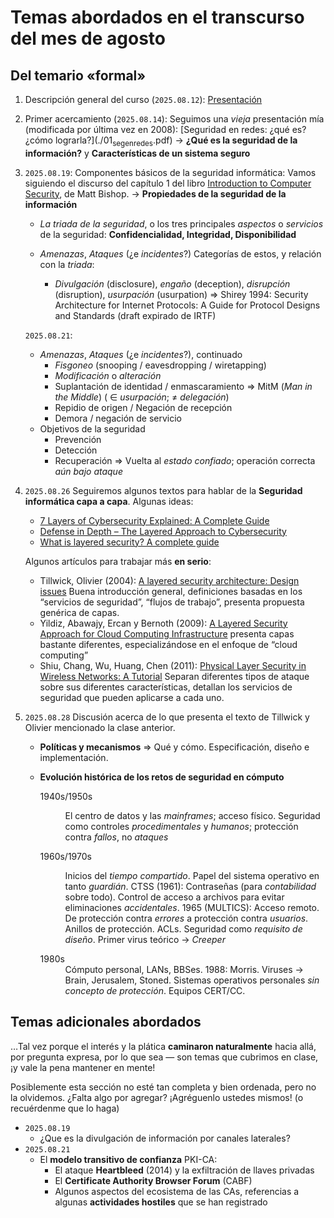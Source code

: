 * Temas abordados en el transcurso del mes de *agosto*

** Del temario «formal»


1. Descripción general del curso (=2025.08.12=): [[./00_presentacion.pdf][Presentación]]
2. Primer acercamiento (=2025.08.14=): Seguimos una /vieja/ presentación
   mía (modificada por última vez en 2008): [Seguridad en redes: ¿qué es?
   ¿cómo lograrla?](./01_seg_en_redes.pdf) → **¿Qué es la seguridad de la
   información?** y **Características de un sistema seguro**
3. =2025.08.19=: Componentes básicos de la seguridad informática: Vamos
   siguiendo el discurso del capítulo 1 del libro [[https://www.oreilly.com/library/view/introduction-to-computer/0321247442/][Introduction to Computer
   Security]], de Matt Bishop. → **Propiedades de la seguridad de la
   información**

   - /La triada de la seguridad/, o los tres principales /aspectos/ o
     /servicios/ de la seguridad: *Confidencialidad, Integridad,
     Disponibilidad*

   - /Amenazas/, /Ataques/ (¿e /incidentes/?) Categorías de estos, y
     relación con la /triada/:
     - /Divulgación/ (disclosure), /engaño/ (deception), /disrupción/
       (disruption), /usurpación/ (usurpation) ⇒ Shirey 1994: Security
       Architecture for Internet Protocols: A Guide for Protocol Designs
       and Standards (draft expirado de IRTF)

   =2025.08.21=:
   - /Amenazas/, /Ataques/ (¿e /incidentes/?), continuado
     - /Fisgoneo/ (snooping / eavesdropping / wiretapping)
     - /Modificación/ o /alteración/
     - Suplantación de identidad / enmascaramiento ⇒ MitM (/Man in the
       Middle/) ( ∈ /usurpación/;  ≠ /delegación/)
     - Repidio de origen / Negación de recepción
     - Demora / negación de servicio
   - Objetivos de la seguridad
     - Prevención
     - Detección
     - Recuperación ⇒ Vuelta al /estado confiado/; operación correcta /aún
       bajo ataque/

4. =2025.08.26= Seguiremos algunos textos para hablar de la **Seguridad
   informática capa a capa**. Algunas ideas:
   - [[https://axiomq.com/blog/7-layers-of-cybersecurity-explained-a-complete-guide/][7 Layers of Cybersecurity Explained: A Complete Guide]]
   - [[https://cisotimes.com/defense-in-depth-the-layered-approach-to-cybersecurity/][Defense in Depth – The Layered Approach to Cybersecurity]]
   - [[https://www.comparitech.com/antivirus/what-is-layered-security/][What is layered security? A complete guide]]

   Algunos artículos para trabajar más *en serio*:
   - Tillwick, Olivier (2004): [[http://martinolivier.com/open/lasa.pdf][A layered security architecture: Design
     issues]] Buena introducción general, definiciones basadas en los
     “servicios de seguridad”, “flujos de trabajo”, presenta propuesta
     genérica de capas.
   - Yildiz, Abawajy, Ercan y Bernoth (2009): [[https://ieeexplore.ieee.org/iel5/5379703/5381549/05381731.pdf][A Layered Security Approach
     for Cloud Computing Infrastructure]] presenta capas bastante diferentes,
     especializándose en el enfoque de “cloud computing”
   - Shiu, Chang, Wu, Huang, Chen (2011): [[https://ieeexplore.ieee.org/iel5/7742/5751283/05751298.pdf][Physical Layer Security in
     Wireless Networks: A Tutorial]] Separan diferentes tipos de ataque sobre
     sus diferentes características, detallan los servicios de seguridad
     que pueden aplicarse a cada uno.

5. =2025.08.28= Discusión acerca de lo que presenta el texto de Tillwick y
   Olivier mencionado la clase anterior.

   - *Políticas y mecanismos* ⇒ Qué y cómo. Especificación, diseño e
     implementación.

   - *Evolución histórica de los retos de seguridad en cómputo*
     - 1940s/1950s :: El centro de datos y las /mainframes/; acceso
       físico. Seguridad como controles /procedimentales/ y /humanos/;
       protección contra /fallos/, no /ataques/

     - 1960s/1970s :: Inicios del /tiempo compartido/. Papel del sistema
       operativo en tanto /guardián/. CTSS (1961): Contraseñas (para
       /contabilidad/ sobre todo). Control de acceso a archivos para evitar
       eliminaciones /accidentales/. 1965 (MULTICS): Acceso remoto. De
       protección contra /errores/ a protección contra /usuarios/. Anillos
       de protección. ACLs. Seguridad como /requisito de diseño/. Primer
       virus teórico → /Creeper/

     - 1980s :: Cómputo personal, LANs, BBSes. 1988: Morris. Viruses →
       Brain, Jerusalem, Stoned. Sistemas operativos personales /sin
       concepto de protección/. Equipos CERT/CC.

** Temas adicionales abordados

...Tal vez porque el interés y la plática *caminaron naturalmente* hacia
allá, por pregunta expresa, por lo que sea — son temas que cubrimos en
clase, ¡y vale la pena mantener en mente!

Posiblemente esta sección no esté tan completa y bien ordenada, pero no la
olvidemos. ¿Falta algo por agregar? ¡Agréguenlo ustedes mismos! (o
recuérdenme que lo haga)

- =2025.08.19=
  - ¿Que es la divulgación de información por canales laterales?

- =2025.08.21=
  - El *modelo transitivo de confianza* PKI-CA:
    - El ataque *Heartbleed* (2014) y la exfiltración de llaves privadas
    - El *Certificate Authority Browser Forum* (CABF)
    - Algunos aspectos del ecosistema de las CAs, referencias a algunas
      *actividades hostiles* que se han registrado
